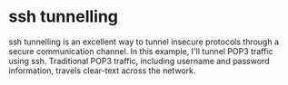 

* ssh tunnelling

ssh tunnelling is an excellent way to tunnel insecure protocols
through a secure communication channel. In this example, I'll tunnel
POP3 traffic using ssh. Traditional POP3 traffic, including username
and password information, travels clear-text across the network.



